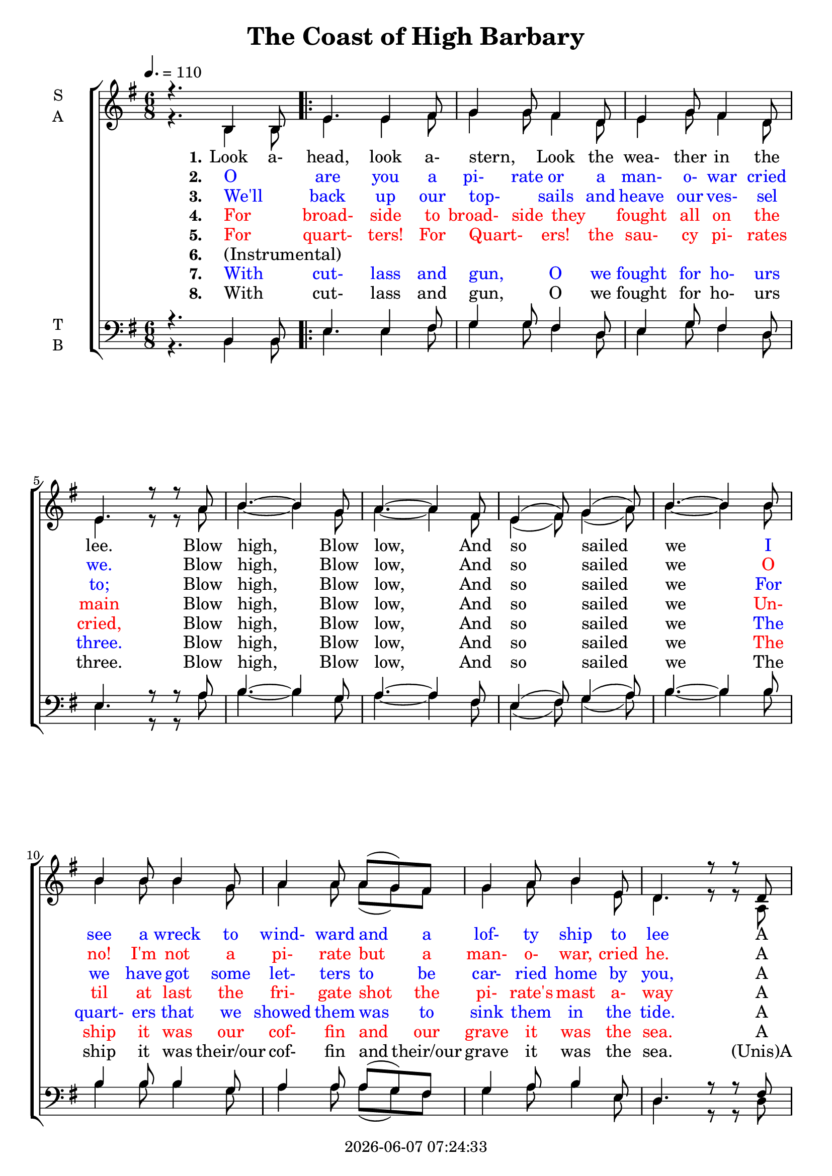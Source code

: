 \version "2.14.2"

today = #(strftime "%Y-%m-%d %H:%M:%S" (localtime (current-time)))

\header {
  title = "The Coast of High Barbary"
  copyright = \today
}

global = {
  \time 6/8
  \key g \major
  \tempo 4.=110
}

soprano = \relative c' {
  \global
  \voiceOne
  r4. b4 b8 % 1
  \repeat volta 8 {
  e4. e4 fis8
  g4 g8 fis4 d8
  e4 g8 fis4 d8
  e4. r8 r a % 5
  b4. ~ b4 g8
  a4. ~ a4 fis8
  e4(fis8) g4(a8)
  b4. ~ b4 b8
  b4 b8 b4 g8 % 10
  a4 a8 a(g) fis
  g4 a8 b4 e,8
  d4. r8 r d
  e4 e8 e4 e8
  e4 fis8 g4 a8 % 15
  b4. e,4 e8
  }
  \alternative {
    { e4. b }
    { e2.}
  }
  % e4. e4 fis8
  % g4 g8 fis4 d8
  % e4 g8 fis4 d8 % 20
  % e4. r8 r a
  % b4. ~ b4 g8
  % a4. ~ a4 fis8
  % e4(fis8) g4(a8)
  % b4. ~ b4 b8 % 25
  % b5 b8 b4 g8
  % a4 a8 a(g) fis
  % g4 a8 b4 e,8
  % d4. r8 r d
  % e4 e8 e4 e8 % 30
  % e4(fis8 g4) a8
  % b4. e,4 e8
  % e4. b
  % e4. e4 fis8
  % g4. fis4 d8 % 35
  % e4 g8 fis4 d8
  % e4. r8 r a8
  % b4. ~ b4 g8
  % a4. ~ a4 f8
  % e4(fis8) g4(a8) % 40
  % b4. ~ b4 b8
  % b4 b8 b4 g8
  % a4 a8 a(g) fis
  % g4 a8 b4 e,8
  % d4. r8 r d % 45
  % e4 e8 e4 e8
  % e4(fis8 g4) a8
  % b4. d,4 d8
  % d4. r8 r b
  % e4. e4 fis8 % 50
  % g4. fis4 d8
  % e4 g8 fis4 d8
  % e4. r8 r a
  % b4. ~ b4 g8
  % a4. ~ a4 fis8
}

alto = \relative c' {
  \global
  \voiceTwo
  r4. b4 b8 % 1
  \repeat volta 8 {
  e4. e4 fis8
  g4 g8 fis4 d8
  e4 g8 fis4 d8
  e4. r8 r a % 5
  b4. ~ b4 g8
  a4. ~ a4 fis8
  e4(fis8) g4(a8)
  b4. ~ b4 b8
  b4 b8 b4 g8 % 10
  a4 a8 a(g) fis
  g4 a8 b4 e,8
  d4. r8 r a
  b4 b8 b4 b8
  e4 fis8 g4 a8 % 15
  b4. e,4 e8
  }
  \alternative {
    { b4. b }
    { e2.}
  }
  
}

tenor = \relative c {
  \global
  \voiceOne
  r4. b4 b8 % 1
  \repeat volta 8 {
  e4. e4 fis8
  g4 g8 fis4 d8
  e4 g8 fis4 d8
  e4. r8 r a % 5
  b4. ~ b4 g8
  a4. ~ a4 fis8
  e4(fis8) g4(a8)
  b4. ~ b4 b8
  b4 b8 b4 g8 % 10
  a4 a8 a(g) fis
  g4 a8 b4 e,8
  d4. r8 r fis
  g4 g8 g4 g8
  e4 fis8 g4 a8 % 15
  b4. e,4 e8
  }
  \alternative {
    { g4. b, }
    { e2.}
  }
}

bass = \relative c {
  \global
  \voiceTwo
  r4. b4 b8
  \repeat volta 8 {
  e4. e4 fis8
  g4 g8 fis4 d8
  e4 g8 fis4 d8
  e4. r8 r a % 5
  b4. ~ b4 g8
  a4. ~ a4 fis8
  e4(fis8) g4(a8)
  b4. ~ b4 b8
  b4 b8 b4 g8 % 10
  a4 a8 a(g) fis
  g4 a8 b4 e,8
  d4. r8 r d
  e4 e8 e4 e8
  e4 fis8 g4 a,8 % 15
  b4. e,4 e8
  }
  \alternative {
    { e4. b' }
    { e2.}
  }
  
}

verseOne = \lyricmode {
  \set stanza = "1."
  Look a- head, look a- stern, _ Look the wea- ther in the lee.
  Blow high, Blow low, And so sailed we
  {
    \override LyricText #'color = #(x11-color 'blue)
    I see a wreck to wind- ward and a lof- ty ship to lee
    \override LyricText #'color = #(x11-color 'black)
  }
  A sail- ing down a- long the coasts of High Bar- bar- y.
  O _
}

MverseOne = \lyricmode {
  "Look " "a" "head, " "look " "a" "stern, " "" "Look " "the " "wea" "ther " "in " "the " "lee."
  "/Blow " "high, " "Blow " "low, " "And " "so " "sailed " "we"
  "/I " "see " "a " "wreck " "to " "wind" "ward " "and " "a " "lof" "ty " "ship " "to " "lee"
  "/A " "sail" "ing " "down " a "long " "the " "coasts " "of " "High " "Bar" "bar" "y."
}

verseTwo = \lyricmode {
    \set stanza = "2."
  {
    \override LyricText #'color = #(x11-color 'blue)
    O _ are you a pi- rate or a man- o- war cried we.
    \override LyricText #'color = #(x11-color 'black)
  }
  Blow high, Blow low, And so sailed we
  {
    \override LyricText #'color = #(x11-color 'red)
    O no! I'm not a pi- rate but a man- o- war, cried he.
    \override LyricText #'color = #(x11-color 'black)
  }
  A sail- ing down a- long the coasts of High Bar- bar- y.
  We'll _ 
}

MverseTwo = \lyricmode {
  "\O " "are " "you " "a " "pi" "rate " "or " "a " "man-" "o-" "war " "cried " "we. "
  "/Blow " "high, " "Blow " "low, " "And " "so " "sailed " "we "
  "/O " "no! " "I'm " "not " "a " "pi" "rate " "but " "a " "man" "o" "war, " "cried " "he. "
  "/A " "sail" "ing " "down " a "long " "the " "coasts " "of " "High " "Bar" "bar" "y."
}

verseThree = \lyricmode {
  \set stanza = "3."
  {
    \override LyricText #'color = #(x11-color 'blue)
    We'll _ back up our top- _ sails and heave our ves- sel to;
    \override LyricText #'color = #(x11-color 'black)
  }
  Blow high, Blow low, And so sailed we
  {
    \override LyricText #'color = #(x11-color 'blue)
    For we have got some let- ters to be car- ried home by you,
    \override LyricText #'color = #(x11-color 'black)
  }
  A sail- ing down a- long the coasts of High Bar- bar- y.
  For _
}

MverseThree = \lyricmode {
  "\We'll " "back " "up " "our " "top" "" "sails " "and " "heave " "our " "ves" "sel " "to; "
  "/Blow " "high, " "Blow " "low, " "And " "so " "sailed " "we "
  "/For " "we " "have " "got " "some " "let" "ters " "to " "be " "car" "ried " "home " "by " "you, "
  "/A " "sail" "ing " "down " a "long " "the " "coasts " "of " "High " "Bar" "bar" "y."
}

verseFour = \lyricmode {
  \set stanza = "4."
  \override LyricText #'color = #(x11-color 'red)
  For _ broad- side to broad- side they _ fought all on the main
  \override LyricText #'color = #(x11-color 'black)
  Blow high, Blow low, And so sailed we
  \override LyricText #'color = #(x11-color 'red)
  Un- til at last the fri- gate shot the pi- rate's mast a- way
  \override LyricText #'color = #(x11-color 'black)
  A sail- ing down a- long the coasts of High Bar- bar- y.
  For _
}

MverseFour = \lyricmode {
  "\For " "broad" "side " "to " "broad" "side " "they " "" "fought " "all " "on " "the " "main "
  "/Blow " "high, " "Blow " "low, " "And " "so " "sailed " "we "
  "/Un" "til " "at " "last " "the " "fri" "gate " "shot " "the " "pi" "rate's " "mast " "a" "way "
  "/A " "sail" "ing " "down " a "long " "the " "coasts " "of " "High " "Bar" "bar" "y."
}

verseFive = \lyricmode {
  \set stanza = "5."
  \override LyricText #'color = #(x11-color 'red)
  For _ quart- ters! For Quart- _ ers! the sau- cy pi- rates cried,
  \override LyricText #'color = #(x11-color 'black)
  Blow high, Blow low, And so sailed we
  \override LyricText #'color = #(x11-color 'blue)
  The quart- ers that we showed them was to sink them in the tide.
  \override LyricText #'color = #(x11-color 'black)
  A sail- ing down a- long the coasts of High Bar- bar- y.
  With _
}

MverseFive = \lyricmode {
  "\For " "quart" "ers! " "For " "quart" "" "ers! " "the " "sau" "cy " "pi" "rates " "cried, "
  "/Blow " "high, " "Blow " "low, " "And " "so " "sailed " "we "
  "/The " "quart" "ers " "that " "we " "showed " "them " "was " "to " "sink " "them " "in " "the " "tide. "
  "/A " "sail" "ing " "down " a "long " "the " "coasts " "of " "High " "Bar" "bar" "y."
}

verseSix = \lyricmode {
  \set stanza = "6."
  "(Instrumental)" _ _ _ _ _
}

verseSeven = \lyricmode {
  \set stanza = "7."
  \override LyricText #'color = #(x11-color 'blue)
  With _ cut- lass and gun, _ O we fought for ho- urs three.
  \override LyricText #'color = #(x11-color 'black)
  Blow high, Blow low, And so sailed we
  \override LyricText #'color = #(x11-color 'red)
  The ship it was our cof- fin and our grave it was the sea.
  \override LyricText #'color = #(x11-color 'black)
  A sail- ing down a- long the coasts of High Bar- bar- y.
}

verseEight = \lyricmode {
  \set stanza = "8."
  With _ cut- lass and gun, _ O we fought for ho- urs three.
  Blow high, Blow low, And so sailed we
  The ship it was their/our cof- fin and their/our grave it was the sea.
  "(Unis)A" sail- ing down a- long the coasts of High Bar- bar- _ _ y.
}

MverseSix = \lyricmode {
}

MverseSeven = \lyricmode {
  "With " "cut" "lass " "and " "gun, " "_ " "O " "we " "fought " "for " "ho" "urs " "three. "
  "Blow " "high, " "Blow " "low, " "And " "so " "sailed " "we "
  "The " "ship " "it " "was " "their " "cof" "fin " "and " "their " "grave " "it " "was " "the " "sea. "
  "/A " "sail" "ing " "down " a "long " "the " "coasts " "of " "High " "Bar" "bar" "y."
}


\score {
  \new ChoirStaff <<
    \new Staff \with {
      midiInstrument = "flute"
    } <<
      \new Voice = "soprano" { \unfoldRepeats\soprano }
    >>
    \new Staff \with {
      midiInstrument = "clarinet"
    } <<
      \new Voice = "alto" { \unfoldRepeats\alto }
    >>
    \new Lyrics \with {
      \override VerticalAxisGroup #'staff-affinity = #CENTER
    } \lyricsto "soprano" { \MverseOne \MverseTwo \MverseThree \MverseFour \MverseFive \MverseFive \MverseSix \MverseSeven \MverseSeven }
    \new Staff \with {
      midiInstrument = "oboe"
      instrumentName = \markup \center-column { T B }
    } <<
      \new Voice = "tenor" { \unfoldRepeats \tenor }
    >>
    \new Staff \with {
      midiInstrument = "bassoon"
      instrumentName = \markup \center-column { T B }
    } <<
      \new Voice = "bass" { \unfoldRepeats \bass }
    >>
  >>
  \midi {}
}
\score {
  \new ChoirStaff <<
    \new Staff \with {
      midiInstrument = "choir aahs"
      instrumentName = \markup \center-column { S A }
    } <<
      \new Voice = "soprano" { \voiceOne \soprano }
      \new Voice = "alto" { \voiceTwo \alto }
    >>
    \new Lyrics \with {
      \override VerticalAxisGroup #'staff-affinity = #CENTER
    } \lyricsto "soprano" \verseOne
    \new Lyrics \with {
      \override VerticalAxisGroup #'staff-affinity = #CENTER
    } \lyricsto "soprano" \verseTwo
    \new Lyrics \with {
      \override VerticalAxisGroup #'staff-affinity = #CENTER
    } \lyricsto "soprano" \verseThree
    \new Lyrics \with {
      \override VerticalAxisGroup #'staff-affinity = #CENTER
    } \lyricsto "soprano" \verseFour
    \new Lyrics \with {
      \override VerticalAxisGroup #'staff-affinity = #CENTER
    } \lyricsto "soprano" \verseFive
    \new Lyrics \with {
      \override VerticalAxisGroup #'staff-affinity = #CENTER
    } \lyricsto "soprano" \verseSix
    \new Lyrics \with {
      \override VerticalAxisGroup #'staff-affinity = #CENTER
    } \lyricsto "soprano" \verseSeven
    \new Lyrics \with {
      \override VerticalAxisGroup #'staff-affinity = #CENTER
    } \lyricsto "soprano" \verseEight
    \new Staff \with {
      midiInstrument = "choir aahs"
      instrumentName = \markup \center-column { T B }
    } <<
      \clef bass
      \new Voice = "tenor" { \voiceOne \tenor }
      \new Voice = "bass" { \voiceTwo \bass }
    >>
  >>
  \layout {}
}
